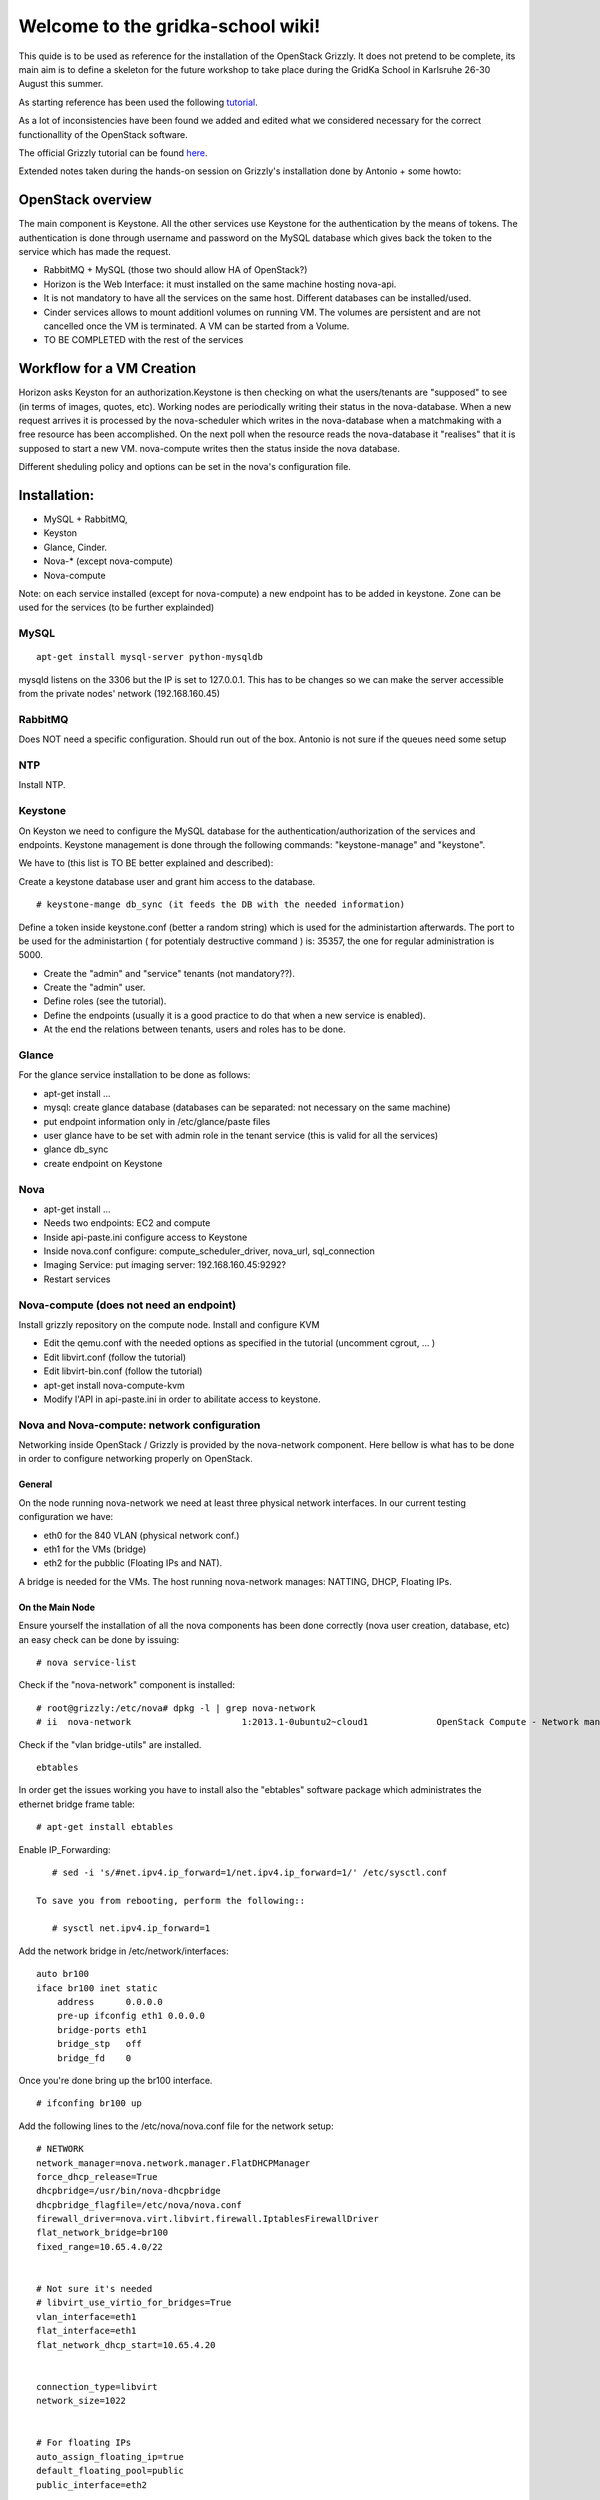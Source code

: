 Welcome to the gridka-school wiki!
==================================

This quide is to be used as reference for the installation of the
OpenStack Grizzly. It does not pretend to be complete, its main aim is
to define a skeleton for the future workshop to take place during the
GridKa School in Karlsruhe 26-30 August this summer.

As starting reference has been used the following `tutorial <https://github.com/mseknibilel/OpenStack-Grizzly-Install-Guide/blob/master/OpenStack_Grizzly_Install_Guide.rst>`_.

As a lot of inconsistencies have been found we added and edited what we considered necessary for the correct functionallity of the OpenStack software.

The official Grizzly tutorial can be found `here <http://docs.openstack.org/grizzly/openstack-compute/install/apt/content/>`_.

Extended notes taken during the hands-on session on Grizzly's installation done by Antonio + some howto:

OpenStack overview
------------------

The main component is Keystone. All the other services use Keystone for the authentication by the means of tokens. The authentication is done through username and password on the MySQL database which gives back the token to the service which has made the request.

* RabbitMQ + MySQL (those two should allow HA of OpenStack?)

* Horizon is the Web Interface: it must installed on the same machine hosting nova-api.

* It is not mandatory to have all the services on the same host. Different databases can be installed/used.

* Cinder services allows to mount additionl volumes on running VM. The volumes are persistent and are not cancelled once the VM is terminated. A VM can be started from a Volume.

* TO BE COMPLETED with the rest of the services

Workflow for a VM Creation
--------------------------

Horizon asks Keyston for an authorization.Keystone is then checking on what the users/tenants are "supposed" to see (in terms of images, quotes, etc). Working nodes are periodically writing their status in the nova-database. When a new request arrives it is processed by the nova-scheduler which writes in the nova-database when a matchmaking with a free resource has been accomplished. On the next poll when the resource reads the nova-database it "realises" that it is supposed to start a new VM. nova-compute writes then the status inside the nova database.

Different sheduling policy and options can be set in the nova's configuration file.

Installation:
-------------

* MySQL + RabbitMQ,
* Keyston
* Glance, Cinder.
* Nova-* (except nova-compute)
* Nova-compute

Note: on each service installed (except for nova-compute) a new endpoint has to be added in keystone. Zone can be used for the services (to be further explainded)

MySQL
+++++

::

     apt-get install mysql-server python-mysqldb 

mysqld listens on the 3306 but the IP is set to 127.0.0.1. This has to be changes so we can make the server accessible from the private nodes' network (192.168.160.45)

RabbitMQ
++++++++

Does NOT need a specific configuration. Should run out of the box. Antonio is not sure if the queues need some setup

NTP
+++

Install NTP.

Keystone
++++++++

On Keyston we need to configure the MySQL database for the authentication/authorization of the services and endpoints. Keystone management is done through the following commands: "keystone-manage" and "keystone".

We have to (this list is TO BE better explained and described):

Create a keystone database user and grant him access to the database.

::

    # keystone-mange db_sync (it feeds the DB with the needed information)

Define a token inside keystone.conf (better a random string) which is used for the administartion afterwards. The port to be used for the administartion ( for potentialy destructive command ) is: 35357, the one for regular administration is 5000.

* Create the "admin" and "service" tenants (not mandatory??).
* Create the "admin" user.
* Define roles (see the tutorial).
* Define the endpoints (usually it is a good practice to do that when a new service is enabled).
* At the end the relations between tenants, users and roles has to be done.

Glance
++++++

For the glance service installation to be done as follows:

* apt-get install ...
* mysql: create glance database (databases can be separated: not necessary on the same machine)
* put endpoint information only in /etc/glance/paste files
* user glance have to be set with admin role in the tenant service (this is valid for all the services)
* glance db_sync
* create endpoint on Keystone

Nova
++++

* apt-get install ...
* Needs two endpoints: EC2 and compute
* Inside api-paste.ini configure access to Keystone
* Inside nova.conf configure: compute_scheduler_driver, nova_url, sql_connection
* Imaging Service: put imaging server: 192.168.160.45:9292?
* Restart services

Nova-compute (does not need an endpoint)
++++++++++++++++++++++++++++++++++++++++

Install grizzly repository on the compute node. Install and configure KVM

* Edit the qemu.conf with the needed options as specified in the tutorial (uncomment cgrout, ... )
* Edit libvirt.conf (follow the tutorial)
* Edit libvirt-bin.conf (follow the tutorial)
* apt-get install nova-compute-kvm
* Modify l'API in api-paste.ini in order to abilitate access to keystone.

Nova and Nova-compute: network configuration
++++++++++++++++++++++++++++++++++++++++++++

Networking inside OpenStack / Grizzly is provided by the nova-network component. Here bellow is what has to be done in order to configure networking properly on OpenStack.

General
~~~~~~~


On the node running nova-network we need at least three physical network interfaces. In our current testing configuration we have:

* eth0 for the 840 VLAN (physical network conf.)
* eth1 for the VMs (bridge)
* eth2 for the pubblic (Floating IPs and NAT).

A bridge is needed for the VMs. The host running nova-network manages: NATTING, DHCP, Floating IPs.

On the Main Node
~~~~~~~~~~~~~~~~

Ensure yourself the installation of all the nova components has been done correctly (nova user creation, database, etc) an easy check can be done by issuing::

      # nova service-list 

Check if the "nova-network" component is installed::

      # root@grizzly:/etc/nova# dpkg -l | grep nova-network
      # ii  nova-network                     1:2013.1-0ubuntu2~cloud1             OpenStack Compute - Network manager.

Check if the "vlan bridge-utils" are installed.

::

    ebtables

In order get the issues working you have to install also the "ebtables" software package which administrates the ethernet bridge frame table::

    # apt-get install ebtables 

Enable IP_Forwarding::

    # sed -i 's/#net.ipv4.ip_forward=1/net.ipv4.ip_forward=1/' /etc/sysctl.conf

 To save you from rebooting, perform the following::

    # sysctl net.ipv4.ip_forward=1

Add the network bridge in /etc/network/interfaces::

    auto br100
    iface br100 inet static
        address      0.0.0.0
        pre-up ifconfig eth1 0.0.0.0 
        bridge-ports eth1
        bridge_stp   off
        bridge_fd    0

Once you're done bring up the br100 interface.

::

    # ifconfing br100 up

Add the following lines to the /etc/nova/nova.conf file for the network setup::

      # NETWORK
      network_manager=nova.network.manager.FlatDHCPManager
      force_dhcp_release=True
      dhcpbridge=/usr/bin/nova-dhcpbridge
      dhcpbridge_flagfile=/etc/nova/nova.conf
      firewall_driver=nova.virt.libvirt.firewall.IptablesFirewallDriver
      flat_network_bridge=br100
      fixed_range=10.65.4.0/22


      # Not sure it's needed
      # libvirt_use_virtio_for_bridges=True
      vlan_interface=eth1
      flat_interface=eth1
      flat_network_dhcp_start=10.65.4.20


      connection_type=libvirt
      network_size=1022


      # For floating IPs
      auto_assign_floating_ip=true
      default_floating_pool=public
      public_interface=eth2

On the Compute Node
~~~~~~~~~~~~~~~~~~~

Check if "nova-compute-kvm" has been installed on the compute node::

      root@node-08-01-02:~# dpkg -l | grep nova-compute
      ii  nova-compute                     1:2013.1-0ubuntu2~cloud1                   OpenStack Compute - compute node
      ii  nova-compute-kvm                 1:2013.1-0ubuntu2~cloud1                   OpenStack Compute - compute node (KVM)

Configure the br100 interface by deleting the part related to the eth0 interface and adding the following lines::

      # The primary network interface
        auto br100
        iface br100 inet dhcp
           bridge_ports eth0
           bridge_stp off
           bridge_fd 0

Once you're done bring up the br100 interface.

::

    # ifconfing br100 up

No network inforamtion is needed in the /etc/nova/nova.conf file on the compute node.

Nova network creation
~~~~~~~~~~~~~~~~~~~~~

You have to create manually a private internal network on the main node::

       # nova-manage network create --fixed_range_v4 10.65.4.0/22 --num_networks 1 --network_size 1000 --bridge br100 --bridge_interface eth1 net1

Create a floating public network::

       # nova-manage floating create --ip_range <Public_IP>/NetMask --pool=public

Enable the security groups for ssh and icmp on (needed for the public network)::

       # nova secgroup-add-role default icmp -1 -1 0.0.0.0/0
       # nova secgroup-add-rule default tcp 22 22 0.0.0.0/0

Cinder
++++++

The OpenStack Block Storage API allows manipulation of volumes, volume types (similar to compute flavors) and volume snapshots. Bellow you can find the information on how to install and configure cinder using a local VG.

* Create storage space for Cinder (TO BE DEFINES)

* Install the needed packages::

        # apt-get install -y cinder-api cinder-scheduler cinder-volume iscsitarget open-iscsi iscsitarget-dkms

* Create User and enable it in the admin tenant::

        # keystone --os-username=admin --os-tenant-name=admin --os-password=keystoneqwerty --os-auth url=http://192.168.160.45:35357/v2.0 user-create --name=cinder --pass=cinderqwerty --tenant-id=a908ccc0bafe4c40a4cb060e20897a75 --email=info@gc3.uzh.ch 
        # keystone --os-username=admin --os-tenant-name=admin --os-password=keystoneqwerty --os-auth-url=http://192.168.160.45:35357/v2.0 user-role-add --tenant-id a908ccc0bafe4c40a4cb060e20897a75 --user-id c41e0a304e0345b5babe2105734ef929 --role-id 677543c6020844788ec3b232798a1390

* Add the cinder service and create and end point::

        # keystone --os-username=admin --os-tenant-name=admin --os-password=keystoneqwerty --os-auth-url=http://192.168.160.45:35357/v2.0 service-create --name cinder --type volume --description 'OpenStack Volume Service'
        # keystone --os-username=admin --os-tenant-name=admin --os-password=keystoneqwerty --os-auth-url=http://192.168.160.45:35357/v2.0 endpoint-create --region RegionOne --service-id=6ef7129fb15c46b79e70160dca99f3dc --publicurl 'http://192.168.160.45:8776/v1/$(tenant_id)s' --adminurl 'http://192.168.160.45:8776/v1/$(tenant_id)s' --internalurl 'http://192.168.160.45:8776/v1/$(tenant_id)s' 

* Enable iSCSI and restart iSCSI services 

* Create Cinder DB, modify api-paste.ini and enable access to keystone, configure end-point

Horizon
+++++++

After an "apt-get install..." the service should work out of the box by accessing: http://IP/horizon

Recap
-----

Small recap on what has to be done for a sevice installation:

* create database,
* create user for the this database in way that in can connects and configure the service.
* create user for the service which has role admin in the tenant service
* define the endpoint


